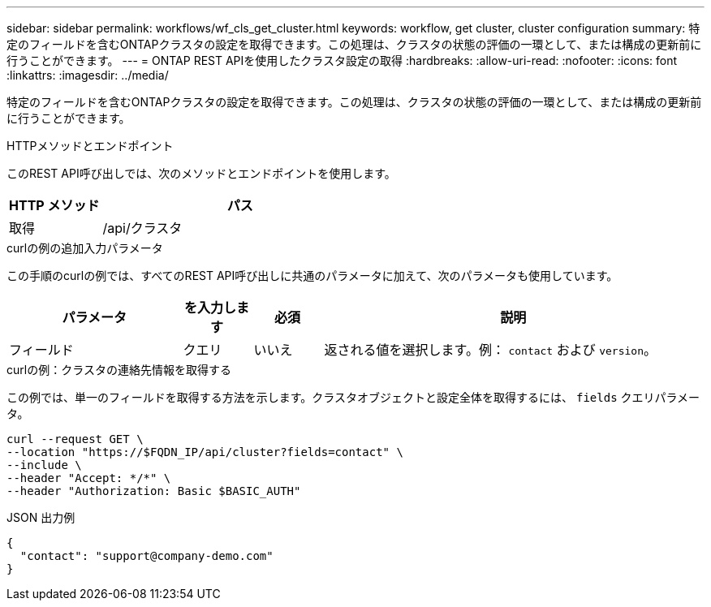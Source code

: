---
sidebar: sidebar 
permalink: workflows/wf_cls_get_cluster.html 
keywords: workflow, get cluster, cluster configuration 
summary: 特定のフィールドを含むONTAPクラスタの設定を取得できます。この処理は、クラスタの状態の評価の一環として、または構成の更新前に行うことができます。 
---
= ONTAP REST APIを使用したクラスタ設定の取得
:hardbreaks:
:allow-uri-read: 
:nofooter: 
:icons: font
:linkattrs: 
:imagesdir: ../media/


[role="lead"]
特定のフィールドを含むONTAPクラスタの設定を取得できます。この処理は、クラスタの状態の評価の一環として、または構成の更新前に行うことができます。

.HTTPメソッドとエンドポイント
このREST API呼び出しでは、次のメソッドとエンドポイントを使用します。

[cols="25,75"]
|===
| HTTP メソッド | パス 


| 取得 | /api/クラスタ 
|===
.curlの例の追加入力パラメータ
この手順のcurlの例では、すべてのREST API呼び出しに共通のパラメータに加えて、次のパラメータも使用しています。

[cols="25,10,10,55"]
|===
| パラメータ | を入力します | 必須 | 説明 


| フィールド | クエリ | いいえ | 返される値を選択します。例： `contact` および `version`。 
|===
.curlの例：クラスタの連絡先情報を取得する
この例では、単一のフィールドを取得する方法を示します。クラスタオブジェクトと設定全体を取得するには、 `fields` クエリパラメータ。

[source, curl]
----
curl --request GET \
--location "https://$FQDN_IP/api/cluster?fields=contact" \
--include \
--header "Accept: */*" \
--header "Authorization: Basic $BASIC_AUTH"
----
.JSON 出力例
[listing]
----
{
  "contact": "support@company-demo.com"
}
----